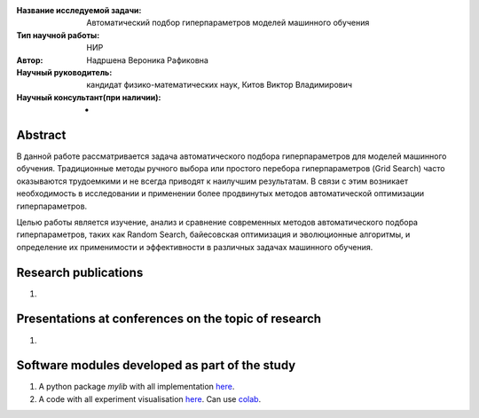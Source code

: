 |test| |codecov| |docs|

.. |test| image:: https://github.com/intsystems/ProjectTemplate/workflows/test/badge.svg
    :target: https://github.com/intsystems/ProjectTemplate/tree/master
    :alt: Test status
    
.. |codecov| image:: https://img.shields.io/codecov/c/github/intsystems/ProjectTemplate/master
    :target: https://app.codecov.io/gh/intsystems/ProjectTemplate
    :alt: Test coverage
    
.. |docs| image:: https://github.com/intsystems/ProjectTemplate/workflows/docs/badge.svg
    :target: https://intsystems.github.io/ProjectTemplate/
    :alt: Docs status


.. class:: center

    :Название исследуемой задачи: Автоматический подбор гиперпараметров моделей машинного обучения
    :Тип научной работы: НИР
    :Автор: Надршена Вероника Рафиковна
    :Научный руководитель: кандидат физико-математических наук, Китов Виктор Владимирович
    :Научный консультант(при наличии): -

Abstract
========

В данной работе рассматривается задача автоматического подбора гиперпараметров для моделей машинного обучения.
Традиционные методы ручного выбора или простого перебора гиперпараметров (Grid Search) часто оказываются трудоемкими и не всегда приводят к наилучшим результатам. В связи с этим возникает необходимость в исследовании и применении более продвинутых методов автоматической оптимизации гиперпараметров.

Целью работы является изучение, анализ и сравнение современных методов автоматического подбора гиперпараметров, таких как Random Search, байесовская оптимизация и эволюционные алгоритмы, и определение их применимости и эффективности в различных задачах машинного обучения.

Research publications
===============================
1. 

Presentations at conferences on the topic of research
================================================
1. 

Software modules developed as part of the study
======================================================
1. A python package *mylib* with all implementation `here <https://github.com/intsystems/ProjectTemplate/tree/master/src>`_.
2. A code with all experiment visualisation `here <https://github.comintsystems/ProjectTemplate/blob/master/code/main.ipynb>`_. Can use `colab <http://colab.research.google.com/github/intsystems/ProjectTemplate/blob/master/code/main.ipynb>`_.

